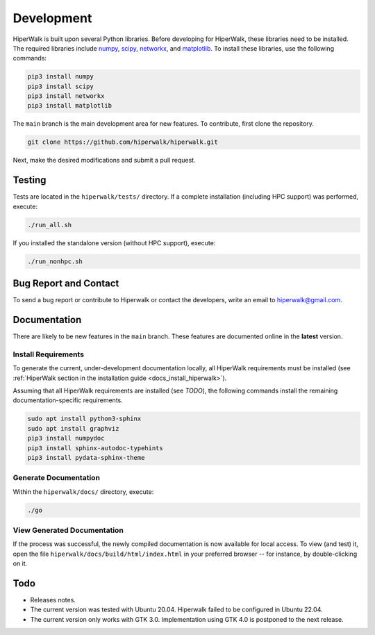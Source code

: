 .. _docs_development:

===========
Development
===========

HiperWalk is built upon several Python libraries. 
Before developing for HiperWalk, these libraries need to be installed. 
The required libraries include
`numpy <https://numpy.org/>`_,
`scipy <https://scipy.org/>`_,
`networkx <https://networkx.org/>`_, and
`matplotlib <https://matplotlib.org/>`_.
To install these libraries, use the following commands:

.. code-block:: shell

   pip3 install numpy
   pip3 install scipy
   pip3 install networkx
   pip3 install matplotlib

The ``main`` branch is the main development area for new features. 
To contribute, first clone the repository.

.. code-block:: shell

    git clone https://github.com/hiperwalk/hiperwalk.git

Next, make the desired modifications and submit a pull request.

Testing
=======

Tests are located in the ``hiperwalk/tests/`` directory.
If a complete installation (including HPC support) was performed, 
execute:

.. code-block:: shell

    ./run_all.sh

If you installed the standalone version (without HPC support), 
execute:

.. code-block:: shell

    ./run_nonhpc.sh

Bug Report and Contact
======================

To send a bug report or
contribute to Hiperwalk or contact the developers, 
write an email to hiperwalk@gmail.com.

Documentation
=============

There are likely to be new features in the ``main`` branch. 
These features are documented online in the  **latest** version.

Install Requirements
--------------------

To generate the current, under-development documentation locally, 
all HiperWalk requirements must be installed
(see :ref:`HiperWalk section in the installation guide
<docs_install_hiperwalk>`).

Assuming that all HiperWalk requirements are installed (see *TODO*), 
the following commands install the remaining documentation-specific requirements.

.. code-block:: shell

   sudo apt install python3-sphinx
   sudo apt install graphviz
   pip3 install numpydoc
   pip3 install sphinx-autodoc-typehints
   pip3 install pydata-sphinx-theme

Generate Documentation
----------------------

Within the ``hiperwalk/docs/`` directory, execute:


.. code-block:: shell

   ./go

View Generated Documentation
----------------------------

If the process was successful, the newly compiled documentation 
is now available for local access. To view (and test) it, open the 
file  ``hiperwalk/docs/build/html/index.html``
in your preferred browser -- for instance, by double-clicking on it.

Todo
====
* Releases notes.
* The current version was tested with Ubuntu 20.04.
  Hiperwalk failed to be configured in Ubuntu 22.04.
* The current version only works with GTK 3.0.
  Implementation using GTK 4.0 is postponed to the next release.

